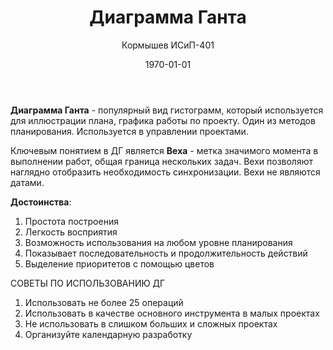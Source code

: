#+TITLE: Диаграмма Ганта
#+AUTHOR: Кормышев ИСиП-401
#+DATE: \today
#+LANGUAGE: ru
#+LaTeX_HEADER: \usepackage[russian]{babel}

*Диаграмма Ганта* - популярный вид гистограмм, который используется для иллюстрации плана, графика работы по проекту.
Один из методов планирования.
Используется в управлении проектами.

Ключевым понятием в ДГ является *Веха* - метка значимого момента в выполнении работ, общая граница нескольких задач.
Вехи позволяют наглядно отобразить необходимость синхронизации.
Вехи не являются датами.

*Достоинства*:

1) Простота построения
2) Легкость восприятия
3) Возможность использования на любом уровне планирования
4) Показывает последовательность и продолжительность действий
5) Выделение приоритетов с помощью цветов


#+begin_center
СОВЕТЫ ПО ИСПОЛЬЗОВАНИЮ ДГ
#+end_center

1) Использовать не более 25 операций
2) Использовать в качестве основного инструмента в малых проектах
3) Не использовать в слишком больших и сложных проектах
4) Организуйте календарную разработку  
